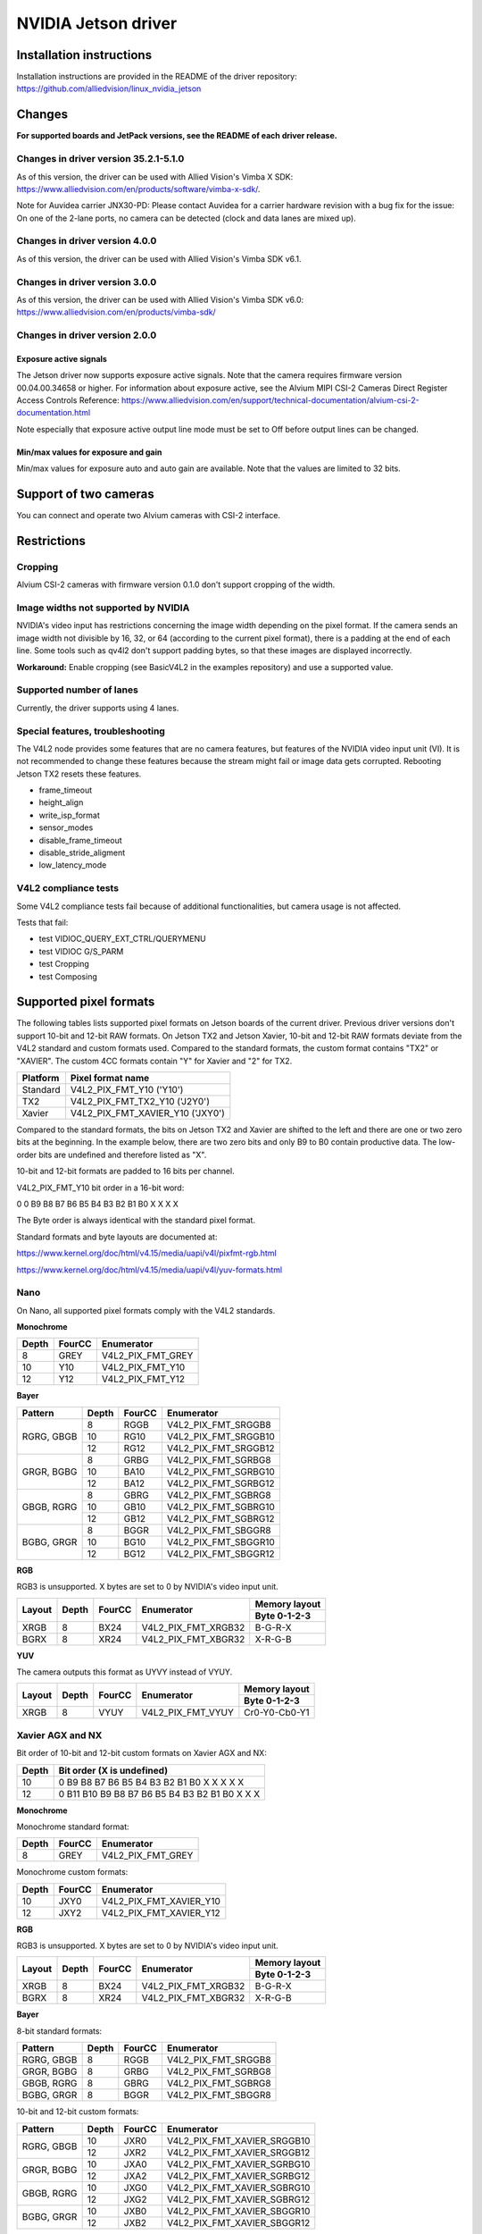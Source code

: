 ====================
NVIDIA Jetson driver 
====================

Installation instructions
=========================

Installation instructions are provided in the README of the driver repository:   
https://github.com/alliedvision/linux_nvidia_jetson

Changes
=======
**For supported boards and JetPack versions, see the README of each driver release.**

Changes in driver version 35.2.1-5.1.0
--------------------------------------
As of this version, the driver can be used with Allied Vision's Vimba X SDK: https://www.alliedvision.com/en/products/software/vimba-x-sdk/.

Note for Auvidea carrier JNX30-PD: Please contact Auvidea for a carrier hardware revision with a bug fix for the issue: On one of the 2-lane ports, no camera can be detected (clock and data lanes are mixed up).

Changes in driver version 4.0.0
-------------------------------
As of this version, the driver can be used with Allied Vision's Vimba SDK v6.1.

Changes in driver version 3.0.0
-------------------------------
As of this version, the driver can be used with Allied Vision's Vimba SDK v6.0:
https://www.alliedvision.com/en/products/vimba-sdk/

Changes in driver version 2.0.0
-------------------------------
Exposure active signals
^^^^^^^^^^^^^^^^^^^^^^^^
The Jetson driver now supports exposure active signals. Note that the camera requires firmware version 00.04.00.34658 or higher. For information about 
exposure active, see the Alvium MIPI CSI-2 Cameras Direct Register Access Controls Reference:   
https://www.alliedvision.com/en/support/technical-documentation/alvium-csi-2-documentation.html   

Note especially that exposure active output line mode must be set to Off before output lines can be changed.   

Min/max values for exposure and gain
^^^^^^^^^^^^^^^^^^^^^^^^^^^^^^^^^^^^
Min/max values for exposure auto and auto gain are available. Note that the values are limited to 32 bits.

Support of two cameras
=======================

You can connect and operate two Alvium cameras with CSI-2 interface.

Restrictions
============

Cropping
--------

Alvium CSI-2 cameras with firmware version 0.1.0 don't support cropping of the width.
 
Image widths not supported by NVIDIA
------------------------------------

NVIDIA's video input has restrictions concerning the image width depending on the pixel format. If the camera sends an image width not divisible by 16, 32, or 64 (according to the current pixel format), there is a padding at the end of each line. Some tools such as qv4l2 don't support padding bytes, so that these images are displayed incorrectly.

**Workaround:** 
Enable cropping (see BasicV4L2 in the examples repository) and use a supported value.

Supported number of lanes
-------------------------

Currently, the driver supports using 4 lanes.

Special features, troubleshooting
----------------------------------

The V4L2 node provides some features that are no camera features, but features of the NVIDIA video input unit (VI).
It is not recommended to change these features because the stream might fail or image data gets corrupted.
Rebooting Jetson TX2 resets these features.

-  frame_timeout  
-  height_align 
-  write_isp_format 
-  sensor_modes 
-  disable_frame_timeout 
-  disable_stride_aligment 
-  low_latency_mode

V4L2 compliance tests
----------------------------
Some V4L2 compliance tests fail because of additional functionalities, but camera usage is not affected. 

Tests that fail:

-  test VIDIOC_QUERY_EXT_CTRL/QUERYMENU
-  test VIDIOC G/S_PARM
-  test Cropping
-  test Composing

Supported pixel formats
=======================

The following tables lists supported pixel formats on Jetson boards of the current driver. 
Previous driver versions don't support 10-bit and 12-bit RAW formats.
On Jetson TX2 and Jetson Xavier, 10-bit and 12-bit RAW formats deviate 
from the V4L2 standard  and custom formats used. Compared to the standard formats, 
the custom format contains "TX2" or "XAVIER". The custom 4CC formats contain "Y" for Xavier and "2" for TX2.


+----------+-------------------------------------+
| Platform | Pixel format name                   |
+==========+=====================================+
| Standard | V4L2_PIX_FMT_Y10 ('Y10')            |
+----------+-------------------------------------+
| TX2      | V4L2_PIX_FMT_TX2_Y10 ('J2Y0')       |
+----------+-------------------------------------+
| Xavier   | V4L2_PIX_FMT_XAVIER_Y10 ('JXY0')    |
+----------+-------------------------------------+

Compared to the standard formats, 
the bits on Jetson TX2 and Xavier are shifted to the left and there are one or two zero bits at the beginning. 
In the example below, there are two zero bits and only B9 to B0 contain productive data. The low-order bits are 
undefined and therefore listed as "X". 
 
10-bit and 12-bit formats are padded to 16 bits per channel.

V4L2_PIX_FMT_Y10 bit order in a 16-bit word:

0 0 B9 B8 B7 B6 B5 B4 B3 B2 B1 B0 X X X X


The Byte order is always identical with the standard pixel format. 

Standard formats and byte layouts are documented at: 

https://www.kernel.org/doc/html/v4.15/media/uapi/v4l/pixfmt-rgb.html

https://www.kernel.org/doc/html/v4.15/media/uapi/v4l/yuv-formats.html



Nano
----

On Nano, all supported pixel formats comply with the V4L2 standards.

**Monochrome**

+-------+--------+-------------------+
| Depth | FourCC | Enumerator        |
|       |        |                   |
+=======+========+===================+
| 8     | GREY   | V4L2_PIX_FMT_GREY |
+-------+--------+-------------------+
| 10    | Y10    | V4L2_PIX_FMT_Y10  |
+-------+--------+-------------------+
| 12    | Y12    | V4L2_PIX_FMT_Y12  |
+-------+--------+-------------------+

**Bayer**

+----------+-------+--------+------------------------+
|Pattern   | Depth | FourCC | Enumerator             |
+==========+=======+========+========================+
|RGRG, GBGB| 8     | RGGB   | V4L2_PIX_FMT_SRGGB8    |
|          +-------+--------+------------------------+
|          | 10    | RG10   | V4L2_PIX_FMT_SRGGB10   |
|          +-------+--------+------------------------+
|          | 12    | RG12   | V4L2_PIX_FMT_SRGGB12   |
+----------+-------+--------+------------------------+
|GRGR, BGBG| 8     | GRBG   | V4L2_PIX_FMT_SGRBG8    |
|          +-------+--------+------------------------+
|          | 10    | BA10   | V4L2_PIX_FMT_SGRBG10   |
|          +-------+--------+------------------------+
|          | 12    | BA12   | V4L2_PIX_FMT_SGRBG12   |
+----------+-------+--------+------------------------+
|GBGB, RGRG| 8     | GBRG   | V4L2_PIX_FMT_SGBRG8    |
|          +-------+--------+------------------------+
|          | 10    | GB10   | V4L2_PIX_FMT_SGBRG10   |
|          +-------+--------+------------------------+
|          | 12    | GB12   | V4L2_PIX_FMT_SGBRG12   |
+----------+-------+--------+------------------------+
|BGBG, GRGR| 8     | BGGR   | V4L2_PIX_FMT_SBGGR8    |
|          +-------+--------+------------------------+
|          | 10    | BG10   | V4L2_PIX_FMT_SBGGR10   |
|          +-------+--------+------------------------+
|          | 12    | BG12   | V4L2_PIX_FMT_SBGGR12   |
+----------+-------+--------+------------------------+

**RGB**

RGB3 is unsupported. X bytes are set to 0 by NVIDIA's video input unit.

+----------+-------+--------+------------------------+---------------+
|Layout    | Depth | FourCC | Enumerator             | Memory layout |
|          |       |        |                        +---------------+
|          |       |        |                        | Byte 0-1-2-3  |
+==========+=======+========+========================+===============+
| XRGB     | 8     | BX24   | V4L2_PIX_FMT_XRGB32    | B-G-R-X       |
+----------+-------+--------+------------------------+---------------+
| BGRX     | 8     | XR24   | V4L2_PIX_FMT_XBGR32    | X-R-G-B       |
+----------+-------+--------+------------------------+---------------+

**YUV**

The camera outputs this format as UYVY instead of VYUY.

+----------+-------+--------+------------------------+---------------+
|Layout    | Depth | FourCC | Enumerator             | Memory layout |
|          |       |        |                        +---------------+
|          |       |        |                        | Byte 0-1-2-3  |
+==========+=======+========+========================+===============+
| XRGB     | 8     | VYUY   | V4L2_PIX_FMT_VYUY      | Cr0-Y0-Cb0-Y1 |
+----------+-------+--------+------------------------+---------------+

Xavier AGX and NX
-----------------

Bit order of 10-bit and 12-bit custom formats on Xavier AGX and NX:

+-------+---------------------------------------------------+
| Depth | Bit order (X is undefined)                        |  
+=======+===================================================+
| 10    |0 B9 B8 B7 B6 B5 B4 B3 B2 B1 B0 X X X X X          | 
+-------+---------------------------------------------------+
| 12    |0 B11 B10 B9 B8 B7 B6 B5 B4 B3 B2 B1 B0 X X X      |
+-------+---------------------------------------------------+

**Monochrome**

Monochrome standard format:

+-------+--------------+----------------------+
| Depth | FourCC       | Enumerator           |
+=======+==============+======================+
| 8     | GREY         | V4L2_PIX_FMT_GREY    |
+-------+--------------+----------------------+

Monochrome custom formats:

+-------+--------------+-----------------------------+
| Depth | FourCC       | Enumerator                  | 
+=======+==============+=============================+
| 10    | JXY0         | V4L2_PIX_FMT_XAVIER_Y10     | 
+-------+--------------+-----------------------------+
| 12    | JXY2         | V4L2_PIX_FMT_XAVIER_Y12     |
+-------+--------------+-----------------------------+

**RGB**

RGB3 is unsupported. X bytes are set to 0 by NVIDIA's video input unit.

+----------+-------+--------+------------------------+---------------+
|Layout    | Depth | FourCC | Enumerator             | Memory layout |
|          |       |        |                        +---------------+
|          |       |        |                        | Byte 0-1-2-3  |
+==========+=======+========+========================+===============+
| XRGB     | 8     | BX24   | V4L2_PIX_FMT_XRGB32    | B-G-R-X       |
+----------+-------+--------+------------------------+---------------+
| BGRX     | 8     | XR24   | V4L2_PIX_FMT_XBGR32    | X-R-G-B       |
+----------+-------+--------+------------------------+---------------+

**Bayer**

8-bit standard formats:

+----------+-------+--------+----------------------------+
|Pattern   | Depth | FourCC | Enumerator                 |
+==========+=======+========+============================+
|RGRG, GBGB| 8     | RGGB   | V4L2_PIX_FMT_SRGGB8        |
+----------+-------+--------+----------------------------+
|GRGR, BGBG| 8     | GRBG   | V4L2_PIX_FMT_SGRBG8        |
+----------+-------+--------+----------------------------+
|GBGB, RGRG| 8     | GBRG   | V4L2_PIX_FMT_SGBRG8        |
+----------+-------+--------+----------------------------+
|BGBG, GRGR| 8     | BGGR   | V4L2_PIX_FMT_SBGGR8        |
+----------+-------+--------+----------------------------+


10-bit and 12-bit custom formats:

+----------+-------+--------+----------------------------+
|Pattern   | Depth | FourCC | Enumerator                 |
+==========+=======+========+============================+
|RGRG, GBGB| 10    | JXR0   | V4L2_PIX_FMT_XAVIER_SRGGB10|
|          +-------+--------+----------------------------+
|          | 12    | JXR2   | V4L2_PIX_FMT_XAVIER_SRGGB12|
+----------+-------+--------+----------------------------+
|GRGR, BGBG| 10    | JXA0   | V4L2_PIX_FMT_XAVIER_SGRBG10|
|          +-------+--------+----------------------------+
|          | 12    | JXA2   | V4L2_PIX_FMT_XAVIER_SGRBG12|
+----------+-------+--------+----------------------------+
|GBGB, RGRG| 10    | JXG0   | V4L2_PIX_FMT_XAVIER_SGBRG10|
|          +-------+--------+----------------------------+
|          | 12    | JXG2   | V4L2_PIX_FMT_XAVIER_SGBRG12|
+----------+-------+--------+----------------------------+
|BGBG, GRGR| 10    | JXB0   | V4L2_PIX_FMT_XAVIER_SBGGR10|
|          +-------+--------+----------------------------+
|          | 12    | JXB2   | V4L2_PIX_FMT_XAVIER_SBGGR12|
+----------+-------+--------+----------------------------+


TX2
------

Bit order of 10-bit and 12-bit custom formats on TX2:

+-------+---------------------------------------------------+
| Depth | Bit order (X is undefined)                        |  
+=======+===================================================+
| 10    |0 0 B9 B8 B7 B6 B5 B4 B3 B2 B1 B0 X X X X          | 
+-------+---------------------------------------------------+
| 12    |0 0 B9 B8 B7 B6 B5 B4 B3 B2 B1 B0 X X X X          |
+-------+---------------------------------------------------+

**Monochrome**

Monochrome standard format:

+-------+--------------+----------------------+
| Depth | FourCC       | Enumerator           |
+=======+==============+======================+
| 8     | GREY         | V4L2_PIX_FMT_GREY    |
+-------+--------------+----------------------+

Monochrome custom formats:

+-------+--------------+----------------------+
| Depth | FourCC       | Enumerator           |
+=======+==============+======================+
| 10    | J2Y0         |V4L2_PIX_FMT_TX2_Y10  |
+-------+--------------+----------------------+
| 12    | J2Y2         |V4L2_PIX_FMT_TX2_Y12  |
+-------+--------------+----------------------+


**RGB**

RGB3 is unsupported. X bytes are set to 0 by NVIDIA's video input unit.

+----------+-------+--------+------------------------+---------------+
|Layout    | Depth | FourCC | Enumerator             | Memory layout |
|          |       |        |                        +---------------+
|          |       |        |                        | Byte 0-1-2-3  |
+==========+=======+========+========================+===============+
| XRGB     | 8     | BX24   | V4L2_PIX_FMT_XRGB32    | B-G-R-X       |
+----------+-------+--------+------------------------+---------------+
| BGRX     | 8     | XR24   | V4L2_PIX_FMT_XBGR32    | X-R-G-B       |
+----------+-------+--------+------------------------+---------------+


**Bayer**

8-bit standard formats:

+----------+-------+--------+----------------------------+
|Pattern   | Depth | FourCC | Enumerator                 |
+==========+=======+========+============================+
|RGRG, GBGB| 8     | RGGB   | V4L2_PIX_FMT_SRGGB8        |
+----------+-------+--------+----------------------------+
|GRGR, BGBG| 8     | GRBG   | V4L2_PIX_FMT_SGRBG8        |
+----------+-------+--------+----------------------------+
|GBGB, RGRG| 8     | GBRG   | V4L2_PIX_FMT_SGBRG8        |
+----------+-------+--------+----------------------------+
|BGBG, GRGR| 8     | BGGR   | V4L2_PIX_FMT_SBGGR8        |
+----------+-------+--------+----------------------------+


10-bit and 12-bit custom formats:

+----------+-------+--------+----------------------------+
|Pattern   | Depth | FourCC | Enumerator                 |
+==========+=======+========+============================+
|RGRG, GBGB| 10    | J2R0   | V4L2_PIX_FMT_TX2_SRGGB10   |
|          +-------+--------+----------------------------+
|          | 12    | J2R2   | V4L2_PIX_FMT_TX2_SRGGB12   |
+----------+-------+--------+----------------------------+
|GRGR, BGBG| 10    | J2A0   | V4L2_PIX_FMT_TX2_SGRBG10   |
|          +-------+--------+----------------------------+
|          | 12    | J2A2   | V4L2_PIX_FMT_TX2_SGRBG12   |
+----------+-------+--------+----------------------------+
|GBGB, RGRG| 10    | J2G0   | V4L2_PIX_FMT_TX2_SGBRG10   |
|          +-------+--------+----------------------------+
|          | 12    | J2G2   | V4L2_PIX_FMT_TX2_SGBRG12   |
+----------+-------+--------+----------------------------+
|BGBG, GRGR| 10    | J2B0   | V4L2_PIX_FMT_TX2_SBGGR10   |
|          +-------+--------+----------------------------+
|          | 12    | J2B2   | V4L2_PIX_FMT_TX2_SBGGR12   |
+----------+-------+--------+----------------------------+

